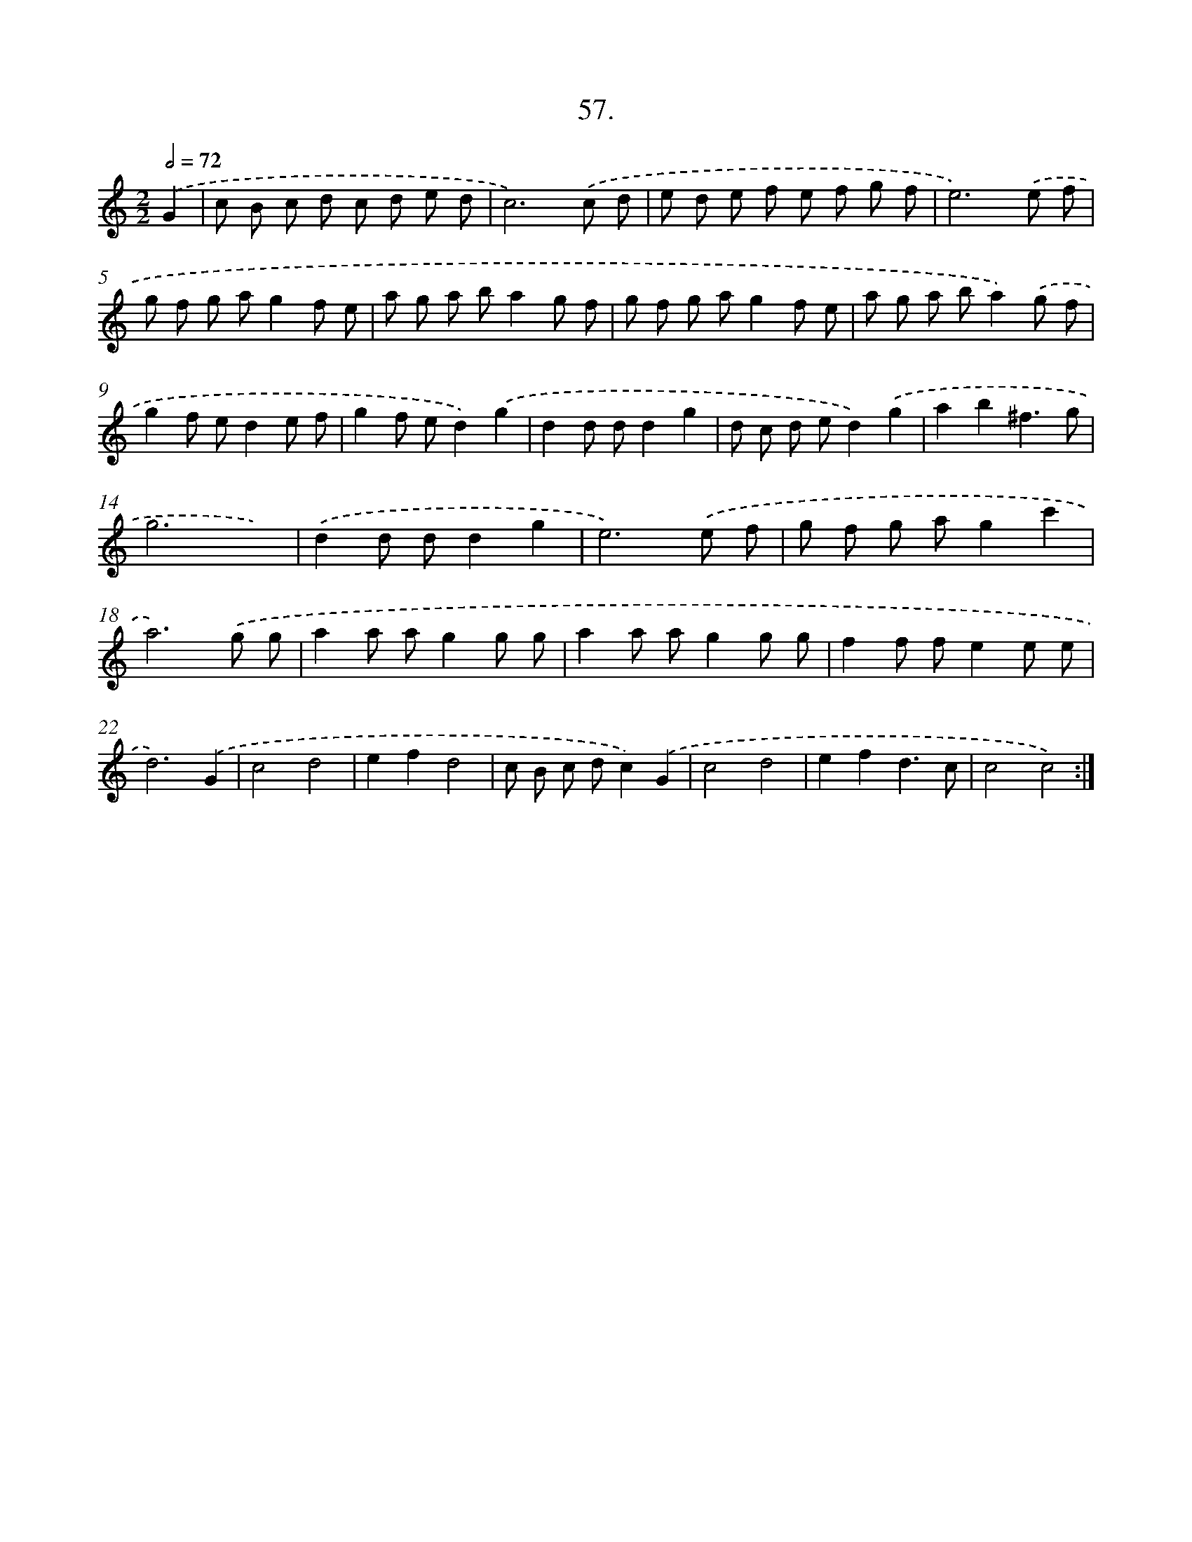 X: 14374
T: 57.
%%abc-version 2.0
%%abcx-abcm2ps-target-version 5.9.1 (29 Sep 2008)
%%abc-creator hum2abc beta
%%abcx-conversion-date 2018/11/01 14:37:43
%%humdrum-veritas 492534518
%%humdrum-veritas-data 2099069716
%%continueall 1
%%barnumbers 0
L: 1/8
M: 2/2
Q: 1/2=72
K: C clef=treble
.('G2 [I:setbarnb 1]|
c B c d c d e d |
c6).('c d |
e d e f e f g f |
e6).('e f |
g f g ag2f e |
a g a ba2g f |
g f g ag2f e |
a g a ba2).('g f |
g2f ed2e f |
g2f ed2).('g2 |
d2d dd2g2 |
d c d ed2).('g2 |
a2b2^f3g |
g6x2) |
.('d2d dd2g2 |
e6).('e f |
g f g ag2c'2 |
a6).('g g |
a2a ag2g g |
a2a ag2g g |
f2f fe2e e |
d6).('G2 |
c4d4 |
e2f2d4 |
c B c dc2).('G2 |
c4d4 |
e2f2d3c |
c4c4) :|]

